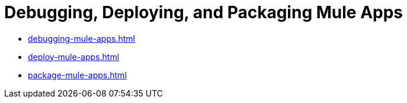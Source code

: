 = Debugging, Deploying, and Packaging Mule Apps

* xref:debugging-mule-apps.adoc[]
* xref:deploy-mule-apps.adoc[]
* xref:package-mule-apps.adoc[]